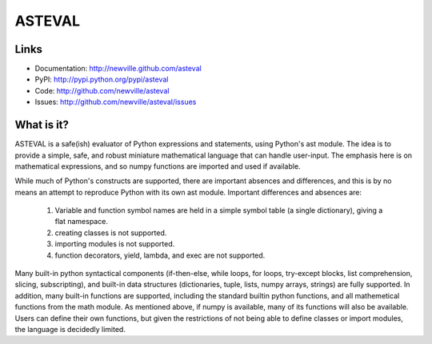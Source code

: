 ASTEVAL
=======

.. image:: https://travis-ci.org/newville/asteval.png
   :target: https://travis-ci.org/newville/asteval

.. image:: https://zenodo.org/badge/4185/newville/asteval.png  
   :target: http://dx.doi.org/10.5281/zenodo.11108

Links
-----

* Documentation: http://newville.github.com/asteval
* PyPI: http://pypi.python.org/pypi/asteval
* Code: http://github.com/newville/asteval
* Issues: http://github.com/newville/asteval/issues

What is it?
-----------

ASTEVAL is a safe(ish) evaluator of Python expressions and statements,
using Python's ast module.  The idea is to provide a simple, safe, and
robust miniature mathematical language that can handle user-input.  The
emphasis here is on mathematical expressions, and so numpy functions are
imported and used if available.

While much of Python's constructs are supported, there are important
absences and differences, and this is by no means an attempt to reproduce
Python with its own ast module.  Important differences and absences are:

 1. Variable and function symbol names are held in a simple symbol
    table (a single dictionary), giving a flat namespace.
 2. creating classes is not supported.
 3. importing modules is not supported.
 4. function decorators, yield, lambda, and exec are not supported.

Many built-in python syntactical components (if-then-else, while loops, for
loops, try-except blocks, list comprehension, slicing, subscripting), and
built-in data structures (dictionaries, tuple, lists, numpy arrays,
strings) are fully supported.  In addition, many built-in functions are
supported, including the standard builtin python functions, and all
mathemetical functions from the math module.  As mentioned above, if numpy
is available, many of its functions will also be available.  Users can
define their own functions, but given the restrictions of not being able to
define classes or import modules, the language is decidedly limited.
